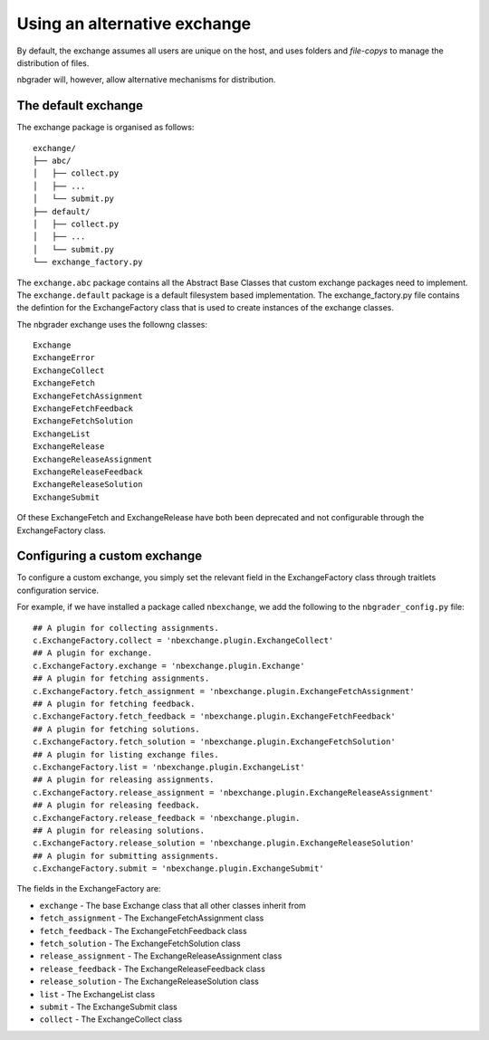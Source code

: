 Using an alternative exchange
=============================

By default, the exchange assumes all users are unique on the host, and uses folders and *file-copys* to manage the distribution of files.

nbgrader will, however, allow alternative mechanisms for distribution.

The default exchange
--------------------

The exchange package is organised as follows::

    exchange/
    ├── abc/
    │   ├── collect.py
    │   ├── ...
    │   └── submit.py
    ├── default/
    │   ├── collect.py
    │   ├── ...
    │   └── submit.py
    └── exchange_factory.py

The ``exchange.abc`` package contains all the Abstract Base Classes that custom exchange packages need to implement.
The ``exchange.default`` package is a default filesystem based implementation. The exchange_factory.py file contains
the defintion for the ExchangeFactory class that is used to create instances of the exchange classes.

The nbgrader exchange uses the followng classes::

    Exchange
    ExchangeError
    ExchangeCollect
    ExchangeFetch
    ExchangeFetchAssignment
    ExchangeFetchFeedback
    ExchangeFetchSolution
    ExchangeList
    ExchangeRelease
    ExchangeReleaseAssignment
    ExchangeReleaseFeedback
    ExchangeReleaseSolution
    ExchangeSubmit

Of these ExchangeFetch and ExchangeRelease have both been deprecated and not configurable through the ExchangeFactory class.

Configuring a custom exchange
-----------------------------

To configure a custom exchange, you simply set the relevant field in the ExchangeFactory class through traitlets configuration service.

For example, if we have installed a package called ``nbexchange``, we add the following to the ``nbgrader_config.py`` file::

        ## A plugin for collecting assignments.
        c.ExchangeFactory.collect = 'nbexchange.plugin.ExchangeCollect'
        ## A plugin for exchange.
        c.ExchangeFactory.exchange = 'nbexchange.plugin.Exchange'
        ## A plugin for fetching assignments.
        c.ExchangeFactory.fetch_assignment = 'nbexchange.plugin.ExchangeFetchAssignment'
        ## A plugin for fetching feedback.
        c.ExchangeFactory.fetch_feedback = 'nbexchange.plugin.ExchangeFetchFeedback'
        ## A plugin for fetching solutions.
        c.ExchangeFactory.fetch_solution = 'nbexchange.plugin.ExchangeFetchSolution'
        ## A plugin for listing exchange files.
        c.ExchangeFactory.list = 'nbexchange.plugin.ExchangeList'
        ## A plugin for releasing assignments.
        c.ExchangeFactory.release_assignment = 'nbexchange.plugin.ExchangeReleaseAssignment'
        ## A plugin for releasing feedback.
        c.ExchangeFactory.release_feedback = 'nbexchange.plugin.
        ## A plugin for releasing solutions.
        c.ExchangeFactory.release_solution = 'nbexchange.plugin.ExchangeReleaseSolution'
        ## A plugin for submitting assignments.
        c.ExchangeFactory.submit = 'nbexchange.plugin.ExchangeSubmit'

The fields in the ExchangeFactory are:

* ``exchange`` - The base Exchange class that all other classes inherit from
* ``fetch_assignment`` - The ExchangeFetchAssignment class
* ``fetch_feedback`` - The ExchangeFetchFeedback class
* ``fetch_solution`` - The ExchangeFetchSolution class
* ``release_assignment`` - The ExchangeReleaseAssignment class
* ``release_feedback`` - The ExchangeReleaseFeedback class
* ``release_solution`` - The ExchangeReleaseSolution class
* ``list`` - The ExchangeList class
* ``submit`` - The ExchangeSubmit class
* ``collect`` - The ExchangeCollect class